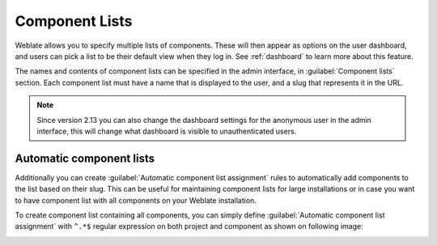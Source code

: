 .. _componentlists:

Component Lists
===============

Weblate allows you to specify multiple lists of components. These will then
appear as options on the user dashboard, and users can pick a list to be their
default view when they log in. See :ref:`dashboard` to learn more about this
feature.

.. versionchanged:: 2.20

    The overview of all component lists status is also available on the
    dashboard.

The names and contents of component lists can be specified in the admin
interface, in :guilabel:`Component lists` section. Each component list must
have a name that is displayed to the user, and a slug that represents it in the
URL.

.. note::

    Since version 2.13 you can also change the dashboard settings for the
    anonymous user in the admin interface, this will change what dashboard is
    visible to unauthenticated users.

Automatic component lists
-------------------------

.. versionadded:: 2.13

Additionally you can create :guilabel:`Automatic component list assignment`
rules to automatically add components to the list based on their slug. This can
be useful for maintaining component lists for large installations or in case
you want to have component list with all components on your Weblate
installation.

To create component list containing all components, you can simply define
:guilabel:`Automatic component list assignment` with ``^.*$`` regular expression
on both project and component as shown on following image:

.. image:: ../images/componentlist-add.png

